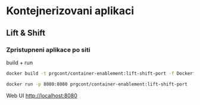* Kontejnerizovani aplikaci

** Lift & Shift

*** Zpristupneni aplikace po siti
build + run 

#+begin_src bash
docker build -t prgcont/container-enablement:lift-shift-port -f Dockerfile-port .

docker run -p 8080:8080 prgcont/container-enablement:lift-shift-port
#+end_src

Web UI http://localhost:8080
